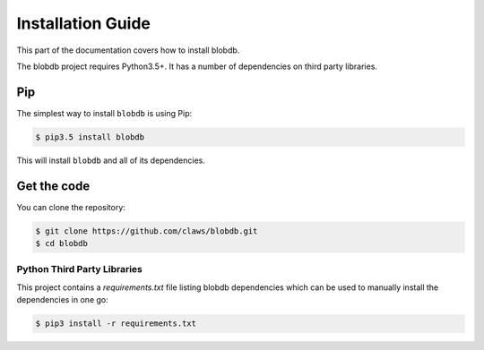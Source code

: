 Installation Guide
==================

This part of the documentation covers how to install blobdb.

The blobdb project requires Python3.5+. It has a number of dependencies on third party libraries.


Pip
---

The simplest way to install ``blobdb`` is using Pip:

.. code-block:: console

    $ pip3.5 install blobdb

This will install ``blobdb`` and all of its dependencies.



Get the code
------------

You can clone the repository:

.. code-block:: console

    $ git clone https://github.com/claws/blobdb.git
    $ cd blobdb


----------------------------
Python Third Party Libraries
----------------------------

This project contains a `requirements.txt` file listing blobdb dependencies
which can be used to manually install the dependencies in one go:

.. code-block:: console

    $ pip3 install -r requirements.txt

